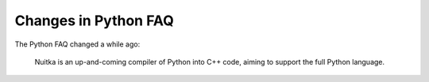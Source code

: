 #######################
 Changes in Python FAQ
#######################

The Python FAQ changed a while ago:

   Nuitka is an up-and-coming compiler of Python into C++ code, aiming
   to support the full Python language.
